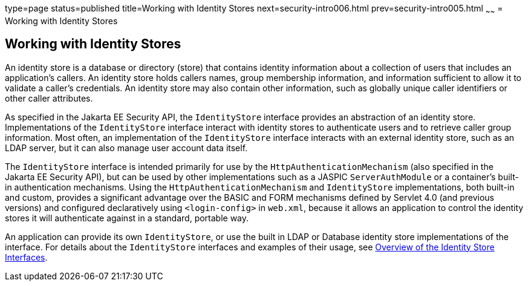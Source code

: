 type=page
status=published
title=Working with Identity Stores
next=security-intro006.html
prev=security-intro005.html
~~~~~~
= Working with Identity Stores

[[working-with-identity-stores]]
Working with Identity Stores
----------------------------
An identity store is a database or directory (store) that contains identity information
about a collection of users that includes an application's callers. An identity store
holds callers names, group membership information, and information sufficient
to allow it to validate a caller's credentials. An identity store may also contain other
information, such as globally unique caller identifiers or other caller attributes.

As specified in the Jakarta EE Security API, the `IdentityStore` interface
provides an abstraction of an identity store. Implementations of the `IdentityStore`
interface interact with identity stores to authenticate users
and to retrieve caller group information. Most often, an implementation of the `IdentityStore`
interface interacts with an external identity store, such as an LDAP server,
but it can also manage user account data itself.

The `IdentityStore` interface is intended
primarily for use by the `HttpAuthenticationMechanism` (also specified in the
Jakarta EE Security API), but can be used by other implementations such as a JASPIC
`ServerAuthModule` or a container's built-in authentication mechanisms. Using the
`HttpAuthenticationMechanism`
and `IdentityStore` implementations, both built-in and custom, provides a significant
advantage over the BASIC and FORM mechanisms
defined by Servlet 4.0 (and previous versions) and configured declaratively
using `<login-config>` in `web.xml`,
because it allows an application to control the identity stores it will
authenticate against in a standard, portable way.

An application can provide its own `IdentityStore`,
or use the built in LDAP or Database identity store implementations of the interface.
For details about the `IdentityStore` interfaces and examples of their usage, see
link:security-api/security-api003.html#overview-of-the-identity-store-interfaces[Overview of the Identity Store Interfaces].
